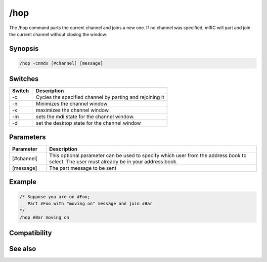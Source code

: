 /hop
====

The /hop command parts the current channel and joins a new one. If no channel was specified, mIRC will part and join the current channel without closing the window.

Synopsis
--------

.. code:: text

    /hop -cnmdx [#channel] [message]

Switches
--------

.. list-table::
    :widths: 15 85
    :header-rows: 1

    * - Switch
      - Description
    * - -c
      - Cycles the specified channel by parting and rejoining it
    * - -n
      - Minimizes the channel window
    * - -x
      - maximizes the channel window.
    * - -m
      - sets the mdi state for the channel window.
    * - -d
      - set the desktop state for the channel window

Parameters
----------

.. list-table::
    :widths: 15 85
    :header-rows: 1

    * - Parameter
      - Description
    * - [#channel]
      - This optional parameter can be used to specify which user from the address book to select. The user must already be in your address book.
    * - [message]
      - The part message to be sent

Example
-------

.. code:: text

    /* Suppose you are on #Foo;
       Part #Foo with "moving on" message and join #Bar
    */
    /hop #Bar moving on

Compatibility
-------------

.. compatibility:: 5.71

See also
--------

.. hlist::
    :columns: 4

    * :doc:`$chan </identifiers/chan>`
    * :doc:`/partall </commands/partall>`

